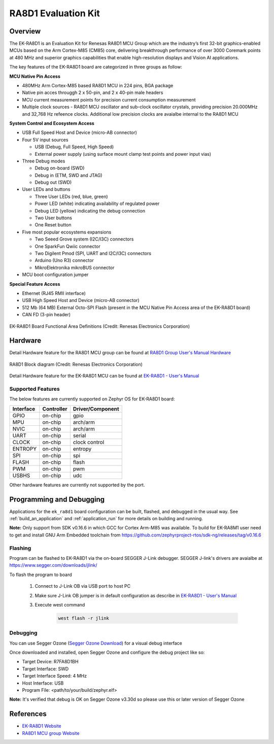 .. _ek_ra8d1:

RA8D1 Evaluation Kit
####################

Overview
********

The EK-RA8D1 is an Evaluation Kit for Renesas RA8D1 MCU Group which are the industry’s first 32-bit
graphics-enabled MCUs based on the Arm Cortex-M85 (CM85) core, delivering breakthrough performance
of over 3000 Coremark points at 480 MHz and superior graphics capabilities that enable high-resolution
displays and Vision AI applications.

The key features of the EK-RA8D1 board are categorized in three groups as follow:

**MCU Native Pin Access**

- 480MHz Arm Cortex-M85 based RA8D1 MCU in 224 pins, BGA package
- Native pin acces througgh 2 x 50-pin, and 2 x 40-pin male headers
- MCU current measurement points for precision current consumption measurement
- Multiple clock sources - RA8D1 MCU oscillator and sub-clock oscillator crystals,
  providing precision 20.000MHz and 32,768 Hz refeence clocks.
  Additional low precision clocks are avaialbe internal to the RA8D1 MCU

**System Control and Ecosystem Access**

- USB Full Speed Host and Device (micro-AB connector)
- Four 5V input sources

  - USB (Debug, Full Speed, High Speed)
  - External power supply (using surface mount clamp test points and power input vias)

- Three Debug modes

  - Debug on-board (SWD)
  - Debug in (ETM, SWD and JTAG)
  - Debug out (SWD)

- User LEDs and buttons

  - Three User LEDs (red, blue, green)
  - Power LED (white) indicating availability of regulated power
  - Debug LED (yellow) indicating the debug connection
  - Two User buttons
  - One Reset button

- Five most popular ecosystems expansions

  - Two Seeed Grove system (I2C/I3C) connectors
  - One SparkFun Qwiic connector
  - Two Digilent Pmod (SPI, UART and I2C/I3C) connectors
  - Arduino (Uno R3) connector
  - MikroElektronika mikroBUS connector

- MCU boot configuration jumper

**Special Feature Access**

- Ethernet (RJ45 RMII interface)
- USB High Speed Host and Device (micro-AB connector)
- 512 Mb (64 MB) External Octo-SPI Flash (present in the MCU Native Pin Access area of the EK-RA8D1 board)
- CAN FD (3-pin header)

.. figure:: ek-ra8d1-board.jpg
	:align: center
	:alt: RA8D1 Evaluation Kit

	EK-RA8D1 Board Functional Area Definitions (Credit: Renesas Electronics Corporation)

Hardware
********
Detail Hardware feature for the RA8D1 MCU group can be found at `RA8D1 Group User's Manual Hardware`_

.. figure:: ra8d1-block-diagram.png
	:width: 442px
	:align: center
	:alt: RA8D1 MCU group feature

	RA8D1 Block diagram (Credit: Renesas Electronics Corporation)

Detail Hardware feature for the EK-RA8D1 MCU can be found at `EK-RA8D1 - User's Manual`_

Supported Features
==================

The below features are currently supported on Zephyr OS for EK-RA8D1 board:

+--------------+------------+------------------+
| Interface    | Controller | Driver/Component |
+==============+============+==================+
| GPIO         | on-chip    | gpio             |
+--------------+------------+------------------+
| MPU          | on-chip    | arch/arm         |
+--------------+------------+------------------+
| NVIC         | on-chip    | arch/arm         |
+--------------+------------+------------------+
| UART         | on-chip    | serial           |
+--------------+------------+------------------+
| CLOCK        | on-chip    | clock control    |
+--------------+------------+------------------+
| ENTROPY      | on-chip    | entropy          |
+--------------+------------+------------------+
| SPI          | on-chip    | spi              |
+--------------+------------+------------------+
| FLASH        | on-chip    | flash            |
+--------------+------------+------------------+
| PWM          | on-chip    | pwm              |
+--------------+------------+------------------+
| USBHS        | on-chip    | udc              |
+--------------+------------+------------------+

Other hardware features are currently not supported by the port.

Programming and Debugging
*************************

Applications for the ``ek_ra8d1`` board configuration can be
built, flashed, and debugged in the usual way. See
:ref:`build_an_application` and :ref:`application_run` for more details on
building and running.

**Note:** Only support from SDK v0.16.6 in which GCC for Cortex Arm-M85 was available.
To build for EK-RA8M1 user need to get and install GNU Arm Embedded toolchain from https://github.com/zephyrproject-rtos/sdk-ng/releases/tag/v0.16.6

Flashing
========

Program can be flashed to EK-RA8D1 via the on-board SEGGER J-Link debugger.
SEGGER J-link's drivers are avaialbe at https://www.segger.com/downloads/jlink/

To flash the program to board

  1. Connect to J-Link OB via USB port to host PC

  2. Make sure J-Link OB jumper is in default configuration as describe in `EK-RA8D1 - User's Manual`_

  3. Execute west command

	.. code-block:: console

		west flash -r jlink

Debugging
=========

You can use Segger Ozone (`Segger Ozone Download`_) for a visual debug interface

Once downloaded and installed, open Segger Ozone and configure the debug project
like so:

* Target Device: R7FA8D1BH
* Target Interface: SWD
* Target Interface Speed: 4 MHz
* Host Interface: USB
* Program File: <path/to/your/build/zephyr.elf>

**Note:** It's verified that debug is OK on Segger Ozone v3.30d so please use this or later
version of Segger Ozone

References
**********
- `EK-RA8D1 Website`_
- `RA8D1 MCU group Website`_

.. _EK-RA8D1 Website:
   https://www.renesas.com/us/en/products/microcontrollers-microprocessors/ra-cortex-m-mcus/ek-ra8d1-evaluation-kit-ra8d1-mcu-group

.. _RA8D1 MCU group Website:
   https://www.renesas.com/us/en/products/microcontrollers-microprocessors/ra-cortex-m-mcus/ra8d1-480-mhz-arm-cortex-m85-based-graphics-microcontroller-helium-and-trustzone

.. _EK-RA8D1 - User's Manual:
   https://www.renesas.com/us/en/document/mat/ek-ra8d1-v1-user-manual

.. _RA8D1 Group User's Manual Hardware:
   https://www.renesas.com/us/en/document/mah/ra8d1-group-users-manual-hardware

.. _Segger Ozone Download:
   https://www.segger.com/downloads/jlink#Ozone
